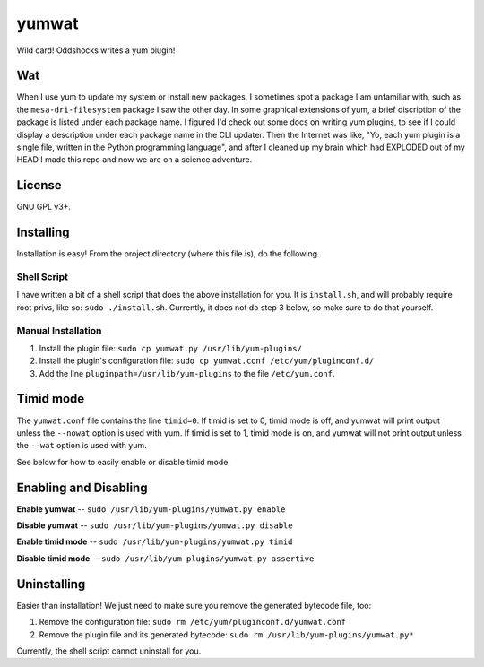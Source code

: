 yumwat
======

Wild card! Oddshocks writes a yum plugin!

Wat
---

When I use yum to update my system or install new packages, I sometimes spot a
package I am unfamiliar with, such as the ``mesa-dri-filesystem`` package I saw
the other day. In some graphical extensions of yum, a brief discription of the
package is listed under each package name. I figured I'd check out some docs on
writing yum plugins, to see if I could display a description under each package
name in the CLI updater. Then the Internet was like, "Yo, each yum plugin is a
single file, written in the Python programming language", and after I cleaned
up my brain which had EXPLODED out of my HEAD I made this repo and now we are
on a science adventure.

License
-------

GNU GPL v3+.

Installing
----------

Installation is easy! From the project directory (where this file is),
do the following.

Shell Script
************

I have written a bit of a shell script that does the above installation
for you. It is ``install.sh``, and will probably require root privs, like
so: ``sudo ./install.sh``. Currently, it does not do step 3 below,
so make sure to do that yourself.

Manual Installation
*******************

1.  Install the plugin file: ``sudo cp yumwat.py /usr/lib/yum-plugins/``

2.  Install the plugin's configuration file: ``sudo cp yumwat.conf
    /etc/yum/pluginconf.d/``

3.  Add the line ``pluginpath=/usr/lib/yum-plugins`` to the file
    ``/etc/yum.conf``.

Timid mode
----------

The ``yumwat.conf`` file contains the line ``timid=0``. If timid is
set to 0, timid mode is off, and yumwat will print output unless
the ``--nowat`` option is used with yum. If timid is set to 1,
timid mode is on, and yumwat will not print output unless the
``--wat`` option is used with yum.

See below for how to easily enable or disable timid mode.

Enabling and Disabling
----------------------

**Enable yumwat** -- ``sudo /usr/lib/yum-plugins/yumwat.py enable``

**Disable yumwat** -- ``sudo /usr/lib/yum-plugins/yumwat.py disable``

**Enable timid mode** -- ``sudo /usr/lib/yum-plugins/yumwat.py timid``

**Disable timid mode** -- ``sudo /usr/lib/yum-plugins/yumwat.py assertive``

Uninstalling
------------

Easier than installation! We just need to make sure you remove the
generated bytecode file, too:

1.  Remove the configuration file: ``sudo rm /etc/yum/pluginconf.d/yumwat.conf``

2.  Remove the plugin file and its generated bytecode: ``sudo rm
    /usr/lib/yum-plugins/yumwat.py*``

Currently, the shell script cannot uninstall for you.
